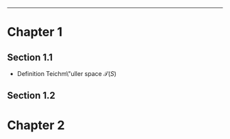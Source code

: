 # Test

------

* Chapter 1
** Section 1.1
+ Definition
  Teichm\"uller space $\mathcal{T} (S)$
** Section 1.2
* Chapter 2
